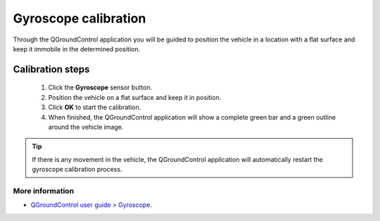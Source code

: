 Gyroscope calibration
=====================

.. Pelo aplicativo QGroundControl será orientado a posicionar o veículo em uma local com uma superfície plana e mantê-lo imóvel na posiçao determinada.

Through the QGroundControl application you will be guided to position the vehicle in a location with a flat surface and keep it immobile in the determined position.

Calibration steps
~~~~~~~~~~~~~~~~~

  1. Click the **Gyroscope** sensor button.
  2. Position the vehicle on a flat surface and keep it in position.
  3. Click **OK** to start the calibration.
  4. When finished, the QGroundControl application will show a complete green bar and a green outline around the vehicle image.

     
.. tip:: 
  If there is any movement in the vehicle, the QGroundControl application will automatically restart the gyroscope calibration process.


More information
----------------
 
* `QGroundControl user guide > Gyroscope`_.

.. _QGroundControl user guide > Gyroscope: https://docs.qgroundcontrol.com/en/SetupView/sensors_px4.html#gyroscope


